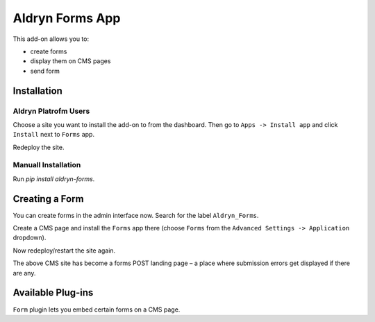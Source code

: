 ================
Aldryn Forms App
================

This add-on allows you to:

- create forms
- display them on CMS pages
- send form 

Installation
============

Aldryn Platrofm Users
---------------------

Choose a site you want to install the add-on to from the dashboard. Then go to ``Apps -> Install app`` and click ``Install`` next to ``Forms`` app.

Redeploy the site.

Manuall Installation
--------------------

Run `pip install aldryn-forms`.

Creating a Form
===============

You can create forms in the admin interface now. Search for the label ``Aldryn_Forms``.

Create a CMS page and install the ``Forms`` app there (choose ``Forms`` from the ``Advanced Settings -> Application`` dropdown).

Now redeploy/restart the site again.

The above CMS site has become a forms POST landing page – a place where submission errors get displayed if there are any.


Available Plug-ins
==================

``Form`` plugin lets you embed certain forms on a CMS page.

